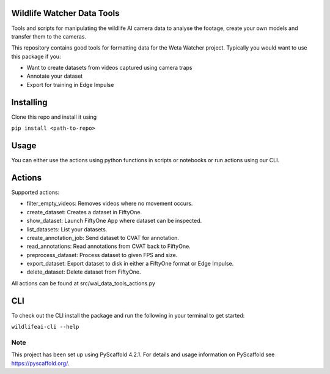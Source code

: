 .. image:: https://img.shields.io/badge/-PyScaffold-005CA0?logo=pyscaffold
    :alt: Project generated with PyScaffold
    :target: https://pyscaffold.org/

==============
Wildlife Watcher Data Tools
==============

Tools and scripts for manipulating the wildlife AI camera data to analyse the footage, create your own models and transfer them to the cameras.

This repository contains good tools for formatting data for the Weta Watcher project.
Typically you would want to use this package if you:

- Want to create datasets from videos captured using camera traps
- Annotate your dataset
- Export for training in Edge Impulse

==========
Installing
==========

Clone this repo and install it using

``pip install <path-to-repo>``

=====
Usage
=====

You can either use the actions using python functions in scripts or notebooks or run actions using our CLI.

=====
Actions
=====

Supported actions:

- filter_empty_videos: Removes videos where no movement occurs.
- create_dataset: Creates a dataset in FiftyOne.
- show_dataset: Launch FiftyOne App where dataset can be inspected.
- list_datasets: List your datasets.
- create_annotation_job: Send dataset to CVAT for annotation.
- read_annotations: Read annotations from CVAT back to FiftyOne.
- preprocess_dataset: Process dataset to given FPS and size.
- export_dataset: Export dataset to disk in either a FiftyOne format or Edge Impulse.
- delete_dataset: Delete dataset from FiftyOne.

All actions can be found at src/wai_data_tools_actions.py

=====
CLI
=====

To check out the CLI install the package and run the following in your terminal to get started:

``wildlifeai-cli --help``

.. _pyscaffold-notes:

Note
====

This project has been set up using PyScaffold 4.2.1. For details and usage
information on PyScaffold see https://pyscaffold.org/.

